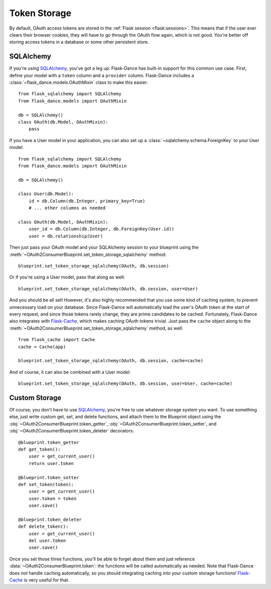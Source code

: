 .. module:: flask_dance.consumer

Token Storage
=============
By default, OAuth access tokens are stored in the
:ref:`Flask session <flask:sessions>`. This means that if the user ever
clears their browser cookies, they will have to go through the OAuth flow again,
which is not good. You're better off storing access tokens
in a database or some other persistent store.


SQLAlchemy
----------

.. versionadded:: 0.2

If you're using `SQLAlchemy`_, you've got a leg up: Flask-Dance has built-in
support for this common use case. First, define your model with a ``token``
column and a ``provider`` column. Flask-Dance includes a
:class:`~flask_dance.models.OAuthMixin` class to make this easier::

    from flask_sqlalchemy import SQLAlchemy
    from flask_dance.models import OAuthMixin

    db = SQLAlchemy()
    class OAuth(db.Model, OAuthMixin):
        pass

If you have a User model in your application, you can also set up a
:class:`~sqlalchemy.schema.ForeignKey` to your User model::

    from flask_sqlalchemy import SQLAlchemy
    from flask_dance.models import OAuthMixin

    db = SQLAlchemy()

    class User(db.Model):
        id = db.Column(db.Integer, primary_key=True)
        # ... other columns as needed

    class OAuth(db.Model, OAuthMixin):
        user_id = db.Column(db.Integer, db.ForeignKey(User.id))
        user = db.relationship(User)

Then just pass your OAuth model and your SQLAlchemy session to your blueprint
using the :meth:`~OAuth2ConsumerBlueprint.set_token_storage_sqlalchemy` method::

    blueprint.set_token_storage_sqlalchemy(OAuth, db.session)

Or if you're using a User model, pass that along as well::

    blueprint.set_token_storage_sqlalchemy(OAuth, db.session, user=User)

And you should be all set! However, it's also highly recommended that you use
some kind of caching system, to prevent unnecessary load on your database.
Since Flask-Dance will automatically load the user's OAuth token at the start
of every request, and since those tokens rarely change, they are prime
candidates to be cached. Fortunately, Flask-Dance also integrates with
`Flask-Cache`_, which makes caching OAuth tokens trivial. Just pass the
``cache`` object along to the
:meth:`~OAuth2ConsumerBlueprint.set_token_storage_sqlalchemy` method, as well::

    from flask_cache import Cache
    cache = Cache(app)

    blueprint.set_token_storage_sqlalchemy(OAuth, db.session, cache=cache)

And of course, it can also be combined with a User model::

    blueprint.set_token_storage_sqlalchemy(OAuth, db.session, user=User, cache=cache)

.. _SQLAlchemy: http://www.sqlalchemy.org/
.. _Flask-Cache: http://pythonhosted.org/Flask-Cache/

Custom Storage
--------------
Of course, you don't have to use `SQLAlchemy`_, you're free to use whatever
storage system you want. To use something else, just write custom
get, set, and delete functions, and attach them to the Blueprint object using the
:obj:`~OAuth2ConsumerBlueprint.token_getter`,
:obj:`~OAuth2ConsumerBlueprint.token_setter`, and
:obj:`~OAuth2ConsumerBlueprint.token_deleter` decorators::

    @blueprint.token_getter
    def get_token():
        user = get_current_user()
        return user.token

    @blueprint.token_setter
    def set_token(token):
        user = get_current_user()
        user.token = token
        user.save()

    @blueprint.token_deleter
    def delete_token():
        user = get_current_user()
        del user.token
        user.save()

Once you set those three functions, you'll be able to forget about them and just
reference :data:`~OAuth2ConsumerBlueprint.token`: the functions will be called
automatically as needed. Note that Flask-Dance does *not* handle caching
automatically, so you should integrating caching into your custom storage
functions! `Flask-Cache`_ is very useful for that.
